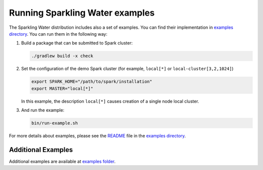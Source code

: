 Running Sparkling Water examples
--------------------------------

The Sparkling Water distribution includes also a set of examples. You
can find their implementation in `examples directory <example/>`__. You
can run them in the following way:

1. Build a package that can be submitted to Spark cluster:

   .. code:: bash

        ./gradlew build -x check

2. Set the configuration of the demo Spark cluster (for example,
   ``local[*]`` or ``local-cluster[3,2,1024]``)

   .. code:: bash

        export SPARK_HOME="/path/to/spark/installation"
        export MASTER="local[*]"

   In this example, the description ``local[*]`` causes creation of a single node local cluster.

3. And run the example:

   .. code:: bash

        bin/run-example.sh


For more details about examples, please see the
`README <examples/README.md>`__ file in the `examples directory <examples/>`__.

Additional Examples
~~~~~~~~~~~~~~~~~~~
Additional examples are available at `examples folder <examples/>`__.
